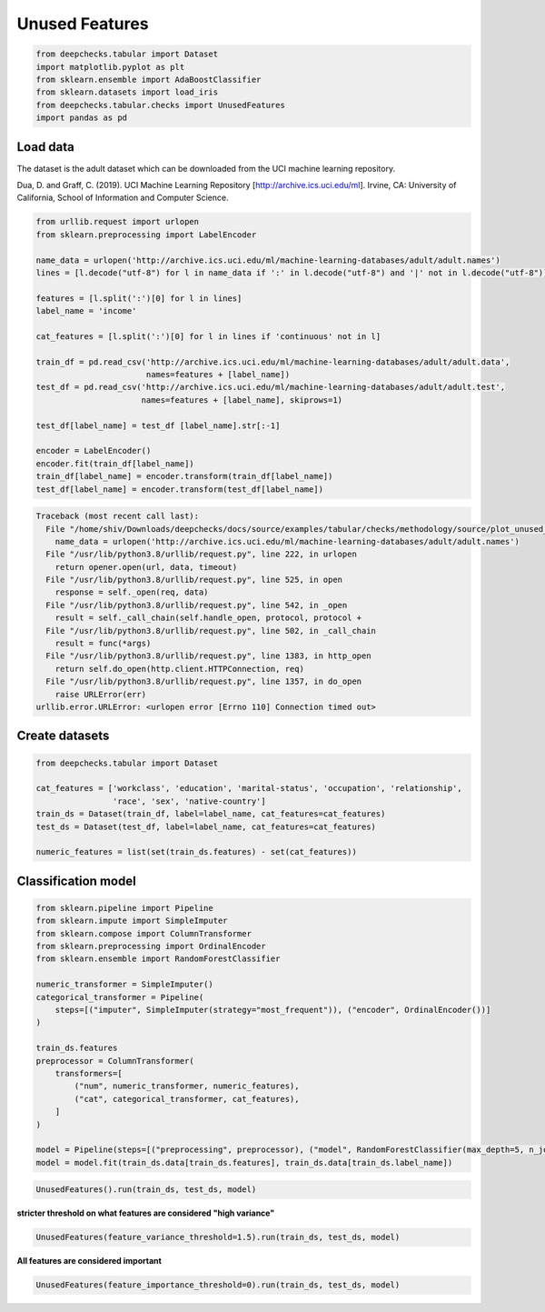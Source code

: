 
.. DO NOT EDIT.
.. THIS FILE WAS AUTOMATICALLY GENERATED BY SPHINX-GALLERY.
.. TO MAKE CHANGES, EDIT THE SOURCE PYTHON FILE:
.. "examples/tabular/checks/methodology/examples/plot_unused_features.py"
.. LINE NUMBERS ARE GIVEN BELOW.

.. only:: html

    .. note::
        :class: sphx-glr-download-link-note

        Click :ref:`here <sphx_glr_download_examples_tabular_checks_methodology_examples_plot_unused_features.py>`
        to download the full example code

.. rst-class:: sphx-glr-example-title

.. _sphx_glr_examples_tabular_checks_methodology_examples_plot_unused_features.py:


Unused Features
***************

.. GENERATED FROM PYTHON SOURCE LINES 8-16

.. code-block:: default


    from deepchecks.tabular import Dataset
    import matplotlib.pyplot as plt
    from sklearn.ensemble import AdaBoostClassifier
    from sklearn.datasets import load_iris
    from deepchecks.tabular.checks import UnusedFeatures
    import pandas as pd








.. GENERATED FROM PYTHON SOURCE LINES 17-23

Load data
=========
The dataset is the adult dataset which can be downloaded from the UCI machine learning repository.

Dua, D. and Graff, C. (2019). UCI Machine Learning Repository [http://archive.ics.uci.edu/ml].
Irvine, CA: University of California, School of Information and Computer Science.

.. GENERATED FROM PYTHON SOURCE LINES 23-47

.. code-block:: default


    from urllib.request import urlopen
    from sklearn.preprocessing import LabelEncoder

    name_data = urlopen('http://archive.ics.uci.edu/ml/machine-learning-databases/adult/adult.names')
    lines = [l.decode("utf-8") for l in name_data if ':' in l.decode("utf-8") and '|' not in l.decode("utf-8")]

    features = [l.split(':')[0] for l in lines]
    label_name = 'income'

    cat_features = [l.split(':')[0] for l in lines if 'continuous' not in l]

    train_df = pd.read_csv('http://archive.ics.uci.edu/ml/machine-learning-databases/adult/adult.data',
                           names=features + [label_name])
    test_df = pd.read_csv('http://archive.ics.uci.edu/ml/machine-learning-databases/adult/adult.test',
                          names=features + [label_name], skiprows=1)

    test_df[label_name] = test_df [label_name].str[:-1]

    encoder = LabelEncoder()
    encoder.fit(train_df[label_name])
    train_df[label_name] = encoder.transform(train_df[label_name])
    test_df[label_name] = encoder.transform(test_df[label_name])



.. rst-class:: sphx-glr-script-out

.. code-block:: pytb

    Traceback (most recent call last):
      File "/home/shiv/Downloads/deepchecks/docs/source/examples/tabular/checks/methodology/source/plot_unused_features.py", line 27, in <module>
        name_data = urlopen('http://archive.ics.uci.edu/ml/machine-learning-databases/adult/adult.names')
      File "/usr/lib/python3.8/urllib/request.py", line 222, in urlopen
        return opener.open(url, data, timeout)
      File "/usr/lib/python3.8/urllib/request.py", line 525, in open
        response = self._open(req, data)
      File "/usr/lib/python3.8/urllib/request.py", line 542, in _open
        result = self._call_chain(self.handle_open, protocol, protocol +
      File "/usr/lib/python3.8/urllib/request.py", line 502, in _call_chain
        result = func(*args)
      File "/usr/lib/python3.8/urllib/request.py", line 1383, in http_open
        return self.do_open(http.client.HTTPConnection, req)
      File "/usr/lib/python3.8/urllib/request.py", line 1357, in do_open
        raise URLError(err)
    urllib.error.URLError: <urlopen error [Errno 110] Connection timed out>




.. GENERATED FROM PYTHON SOURCE LINES 48-50

Create datasets
===============

.. GENERATED FROM PYTHON SOURCE LINES 50-60

.. code-block:: default


    from deepchecks.tabular import Dataset

    cat_features = ['workclass', 'education', 'marital-status', 'occupation', 'relationship', 
                    'race', 'sex', 'native-country']
    train_ds = Dataset(train_df, label=label_name, cat_features=cat_features)
    test_ds = Dataset(test_df, label=label_name, cat_features=cat_features)

    numeric_features = list(set(train_ds.features) - set(cat_features))


.. GENERATED FROM PYTHON SOURCE LINES 61-63

Classification model
====================

.. GENERATED FROM PYTHON SOURCE LINES 63-86

.. code-block:: default


    from sklearn.pipeline import Pipeline
    from sklearn.impute import SimpleImputer
    from sklearn.compose import ColumnTransformer
    from sklearn.preprocessing import OrdinalEncoder
    from sklearn.ensemble import RandomForestClassifier

    numeric_transformer = SimpleImputer()
    categorical_transformer = Pipeline(
        steps=[("imputer", SimpleImputer(strategy="most_frequent")), ("encoder", OrdinalEncoder())]
    )

    train_ds.features
    preprocessor = ColumnTransformer(
        transformers=[
            ("num", numeric_transformer, numeric_features),
            ("cat", categorical_transformer, cat_features),
        ]
    )

    model = Pipeline(steps=[("preprocessing", preprocessor), ("model", RandomForestClassifier(max_depth=5, n_jobs=-1))])
    model = model.fit(train_ds.data[train_ds.features], train_ds.data[train_ds.label_name])


.. GENERATED FROM PYTHON SOURCE LINES 87-90

.. code-block:: default


    UnusedFeatures().run(train_ds, test_ds, model)


.. GENERATED FROM PYTHON SOURCE LINES 91-92

**stricter threshold on what features are considered "high variance"**

.. GENERATED FROM PYTHON SOURCE LINES 92-95

.. code-block:: default


    UnusedFeatures(feature_variance_threshold=1.5).run(train_ds, test_ds, model)


.. GENERATED FROM PYTHON SOURCE LINES 96-97

**All features are considered important**

.. GENERATED FROM PYTHON SOURCE LINES 97-99

.. code-block:: default


    UnusedFeatures(feature_importance_threshold=0).run(train_ds, test_ds, model)


.. rst-class:: sphx-glr-timing

   **Total running time of the script:** ( 2 minutes  10.429 seconds)


.. _sphx_glr_download_examples_tabular_checks_methodology_examples_plot_unused_features.py:


.. only :: html

 .. container:: sphx-glr-footer
    :class: sphx-glr-footer-example



  .. container:: sphx-glr-download sphx-glr-download-python

     :download:`Download Python source code: plot_unused_features.py <plot_unused_features.py>`



  .. container:: sphx-glr-download sphx-glr-download-jupyter

     :download:`Download Jupyter notebook: plot_unused_features.ipynb <plot_unused_features.ipynb>`


.. only:: html

 .. rst-class:: sphx-glr-signature

    `Gallery generated by Sphinx-Gallery <https://sphinx-gallery.github.io>`_
